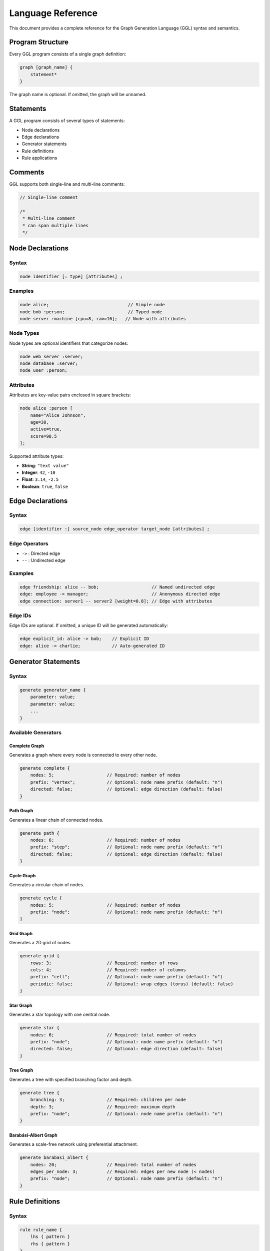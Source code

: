 Language Reference
==================

This document provides a complete reference for the Graph Generation Language (GGL) syntax and semantics.

Program Structure
-----------------

Every GGL program consists of a single graph definition:

.. code-block:: ggl

   graph [graph_name] {
       statement*
   }

The graph name is optional. If omitted, the graph will be unnamed.

Statements
----------

A GGL program consists of several types of statements:

* Node declarations
* Edge declarations
* Generator statements
* Rule definitions
* Rule applications

Comments
--------

GGL supports both single-line and multi-line comments:

.. code-block:: ggl

   // Single-line comment

   /*
    * Multi-line comment
    * can span multiple lines
    */

Node Declarations
-----------------

Syntax
~~~~~~

.. code-block:: ggl

   node identifier [: type] [attributes] ;

Examples
~~~~~~~~

.. code-block:: ggl

   node alice;                              // Simple node
   node bob :person;                        // Typed node
   node server :machine [cpu=8, ram=16];   // Node with attributes

Node Types
~~~~~~~~~~

Node types are optional identifiers that categorize nodes:

.. code-block:: ggl

   node web_server :server;
   node database :server;
   node user :person;

Attributes
~~~~~~~~~~

Attributes are key-value pairs enclosed in square brackets:

.. code-block:: ggl

   node alice :person [
       name="Alice Johnson",
       age=30,
       active=true,
       score=98.5
   ];

Supported attribute types:

* **String**: ``"text value"``
* **Integer**: ``42``, ``-10``
* **Float**: ``3.14``, ``-2.5``
* **Boolean**: ``true``, ``false``

Edge Declarations
-----------------

Syntax
~~~~~~

.. code-block:: ggl

   edge [identifier :] source_node edge_operator target_node [attributes] ;

Edge Operators
~~~~~~~~~~~~~~

* ``->`` : Directed edge
* ``--`` : Undirected edge

Examples
~~~~~~~~

.. code-block:: ggl

   edge friendship: alice -- bob;                    // Named undirected edge
   edge: employee -> manager;                        // Anonymous directed edge
   edge connection: server1 -- server2 [weight=0.8]; // Edge with attributes

Edge IDs
~~~~~~~~

Edge IDs are optional. If omitted, a unique ID will be generated automatically:

.. code-block:: ggl

   edge explicit_id: alice -> bob;    // Explicit ID
   edge: alice -> charlie;            // Auto-generated ID

Generator Statements
--------------------

Syntax
~~~~~~

.. code-block:: ggl

   generate generator_name {
       parameter: value;
       parameter: value;
       ...
   }

Available Generators
~~~~~~~~~~~~~~~~~~~~

Complete Graph
^^^^^^^^^^^^^^

Generates a graph where every node is connected to every other node.

.. code-block:: ggl

   generate complete {
       nodes: 5;                    // Required: number of nodes
       prefix: "vertex";            // Optional: node name prefix (default: "n")
       directed: false;             // Optional: edge direction (default: false)
   }

Path Graph
^^^^^^^^^^

Generates a linear chain of connected nodes.

.. code-block:: ggl

   generate path {
       nodes: 6;                    // Required: number of nodes
       prefix: "step";              // Optional: node name prefix (default: "n")
       directed: false;             // Optional: edge direction (default: false)
   }

Cycle Graph
^^^^^^^^^^^

Generates a circular chain of nodes.

.. code-block:: ggl

   generate cycle {
       nodes: 5;                    // Required: number of nodes
       prefix: "node";              // Optional: node name prefix (default: "n")
   }

Grid Graph
^^^^^^^^^^

Generates a 2D grid of nodes.

.. code-block:: ggl

   generate grid {
       rows: 3;                     // Required: number of rows
       cols: 4;                     // Required: number of columns
       prefix: "cell";              // Optional: node name prefix (default: "n")
       periodic: false;             // Optional: wrap edges (torus) (default: false)
   }

Star Graph
^^^^^^^^^^

Generates a star topology with one central node.

.. code-block:: ggl

   generate star {
       nodes: 6;                    // Required: total number of nodes
       prefix: "node";              // Optional: node name prefix (default: "n")
       directed: false;             // Optional: edge direction (default: false)
   }

Tree Graph
^^^^^^^^^^

Generates a tree with specified branching factor and depth.

.. code-block:: ggl

   generate tree {
       branching: 3;                // Required: children per node
       depth: 3;                    // Required: maximum depth
       prefix: "node";              // Optional: node name prefix (default: "n")
   }

Barabási-Albert Graph
^^^^^^^^^^^^^^^^^^^^^

Generates a scale-free network using preferential attachment.

.. code-block:: ggl

   generate barabasi_albert {
       nodes: 20;                   // Required: total number of nodes
       edges_per_node: 3;           // Required: edges per new node (< nodes)
       prefix: "node";              // Optional: node name prefix (default: "n")
   }

Rule Definitions
----------------

Syntax
~~~~~~

.. code-block:: ggl

   rule rule_name {
       lhs { pattern }
       rhs { pattern }
   }

Patterns
~~~~~~~~

Patterns describe subgraphs to match (LHS) or create (RHS):

.. code-block:: ggl

   rule example_rule {
       lhs {
           node A :employee;
           node B :manager;
           edge: A -> B [type="reports_to"];
       }
       rhs {
           node A :employee [promoted=true];
           node B :manager;
           edge: A -> B [type="reports_to"];
           edge: B -> A [type="mentors"];
       }
   }

Pattern Elements
~~~~~~~~~~~~~~~~

Node Patterns
^^^^^^^^^^^^^

.. code-block:: ggl

   node identifier [: type] [attributes] ;

* **identifier**: Variable name for the node in the pattern
* **type**: Optional type constraint
* **attributes**: Optional attribute constraints

Edge Patterns
^^^^^^^^^^^^^

.. code-block:: ggl

   edge [identifier :] source_node edge_operator target_node [attributes] ;

* **identifier**: Optional variable name for the edge
* **source_node/target_node**: Must reference node identifiers in the pattern
* **edge_operator**: ``->`` or ``--``
* **attributes**: Optional attribute constraints

Rule Semantics
~~~~~~~~~~~~~~

Node Matching
^^^^^^^^^^^^^

Nodes in the LHS pattern match graph nodes if:

1. Types match (if specified in pattern)
2. All specified attributes match exactly
3. The node hasn't been matched by another part of the pattern

Edge Matching
^^^^^^^^^^^^^

Edges in the LHS pattern match graph edges if:

1. Source and target nodes match the pattern
2. Direction matches (directed vs undirected)
3. All specified attributes match exactly
4. The edge hasn't been matched by another part of the pattern

Transformation
^^^^^^^^^^^^^^

When a rule is applied:

1. **Preserved Elements**: Nodes/edges that appear in both LHS and RHS with the same identifier are preserved but may be modified
2. **Deleted Elements**: Nodes/edges that appear in LHS but not RHS are deleted
3. **Created Elements**: Nodes/edges that appear in RHS but not LHS are created
4. **Modified Elements**: Preserved elements may have their attributes updated based on RHS specification

Rule Applications
-----------------

Syntax
~~~~~~

.. code-block:: ggl

   apply rule_name number times ;

Examples
~~~~~~~~

.. code-block:: ggl

   apply promote_employee 5 times;
   apply add_metadata 10 times;
   apply close_triangle 1 times;

Application Semantics
~~~~~~~~~~~~~~~~~~~~~

* Rules are applied iteratively up to the specified number of times
* In each iteration, the rule system finds all possible matches
* For rules that create new elements, only one match is applied per iteration to avoid ID conflicts
* For rules that only modify existing elements, all matches may be applied simultaneously
* Rule application stops early if no matches are found

Identifiers
-----------

Identifiers are used for node names, edge names, rule names, and pattern variables.

Syntax
~~~~~~

.. code-block:: text

   identifier = (letter | "_") (letter | digit | "_")*

Examples
~~~~~~~~

.. code-block:: ggl

   alice
   web_server_1
   _private_node
   DatabaseConnection

Literals
--------

String Literals
~~~~~~~~~~~~~~~

.. code-block:: ggl

   "Hello, World!"
   "Alice Johnson"
   ""

Numeric Literals
~~~~~~~~~~~~~~~~

.. code-block:: ggl

   42          // Integer
   -10         // Negative integer
   3.14        // Float
   -2.5        // Negative float

Boolean Literals
~~~~~~~~~~~~~~~~

.. code-block:: ggl

   true
   false

Grammar Summary
---------------

.. code-block:: pest

   // Program structure
   program = { SOI ~ graph ~ EOI }
   graph = { "graph" ~ ident? ~ "{" ~ statement* ~ "}" }

   // Statements
   statement = { node_decl | edge_decl | generate_stmt | rule_def | apply_rule }

   // Node declarations
   node_decl = { "node" ~ ident ~ node_type? ~ attributes? ~ ";" }
   node_type = { ":" ~ ident }

   // Edge declarations
   edge_decl = { "edge" ~ ident? ~ ":" ~ ident ~ edge_op ~ ident ~ attributes? ~ ";" }
   edge_op = { "->" | "--" }

   // Attributes
   attributes = { "[" ~ attribute_list ~ "]" }
   attribute_list = { (attribute ~ ("," ~ attribute)*)? }
   attribute = { ident ~ "=" ~ value }

   // Values
   value = { string | number | boolean | ident }
   string = @{ "\"" ~ (!"\"" ~ ANY)* ~ "\"" }
   number = @{ ("+" | "-")? ~ ASCII_DIGIT+ ~ ("." ~ ASCII_DIGIT*)? }
   boolean = @{ "true" | "false" }

   // Generators
   generate_stmt = { "generate" ~ ident ~ "{" ~ param_list ~ "}" }
   param_list = { (param ~ ";")* }
   param = { ident ~ ":" ~ value }

   // Rules
   rule_def = { "rule" ~ ident ~ "{" ~ "lhs" ~ pattern ~ "rhs" ~ pattern ~ "}" }
   apply_rule = { "apply" ~ ident ~ number ~ "times" ~ ";" }

   // Patterns
   pattern = { "{" ~ (node_pattern | edge_pattern)* ~ "}" }
   node_pattern = { "node" ~ ident ~ node_type? ~ attributes? ~ ";" }
   edge_pattern = { ("edge" ~ ident? ~ ":")? ~ ident ~ edge_op ~ ident ~ attributes? ~ ";" }

   // Identifiers
   ident = @{ (ASCII_ALPHA | "_") ~ (ASCII_ALPHANUMERIC | "_")* }

   // Whitespace and comments
   WHITESPACE = _{ " " | "\t" | "\r" | "\n" }
   COMMENT = _{ "//" ~ (!"\n" ~ ANY)* | "/*" ~ (!"*/" ~ ANY)* ~ "*/" }

Error Handling
--------------

Common Syntax Errors
~~~~~~~~~~~~~~~~~~~~

**Missing Semicolons**
   All statements must end with semicolons.

**Unmatched Brackets**
   Ensure all ``{}``, ``[]``, and ``()`` are properly matched.

**Invalid Identifiers**
   Identifiers must start with a letter or underscore.

**Invalid Attribute Values**
   Attribute values must be valid strings, numbers, or booleans.

Common Semantic Errors
~~~~~~~~~~~~~~~~~~~~~~

**Undefined Node References**
   Edge declarations must reference existing nodes.

**Unknown Rule Applications**
   Applied rules must be defined in the same graph.

**Invalid Generator Parameters**
   Generator parameters must match expected types and constraints.

**Pattern Mismatches**
   Rule patterns must be valid and reachable in the graph structure.
